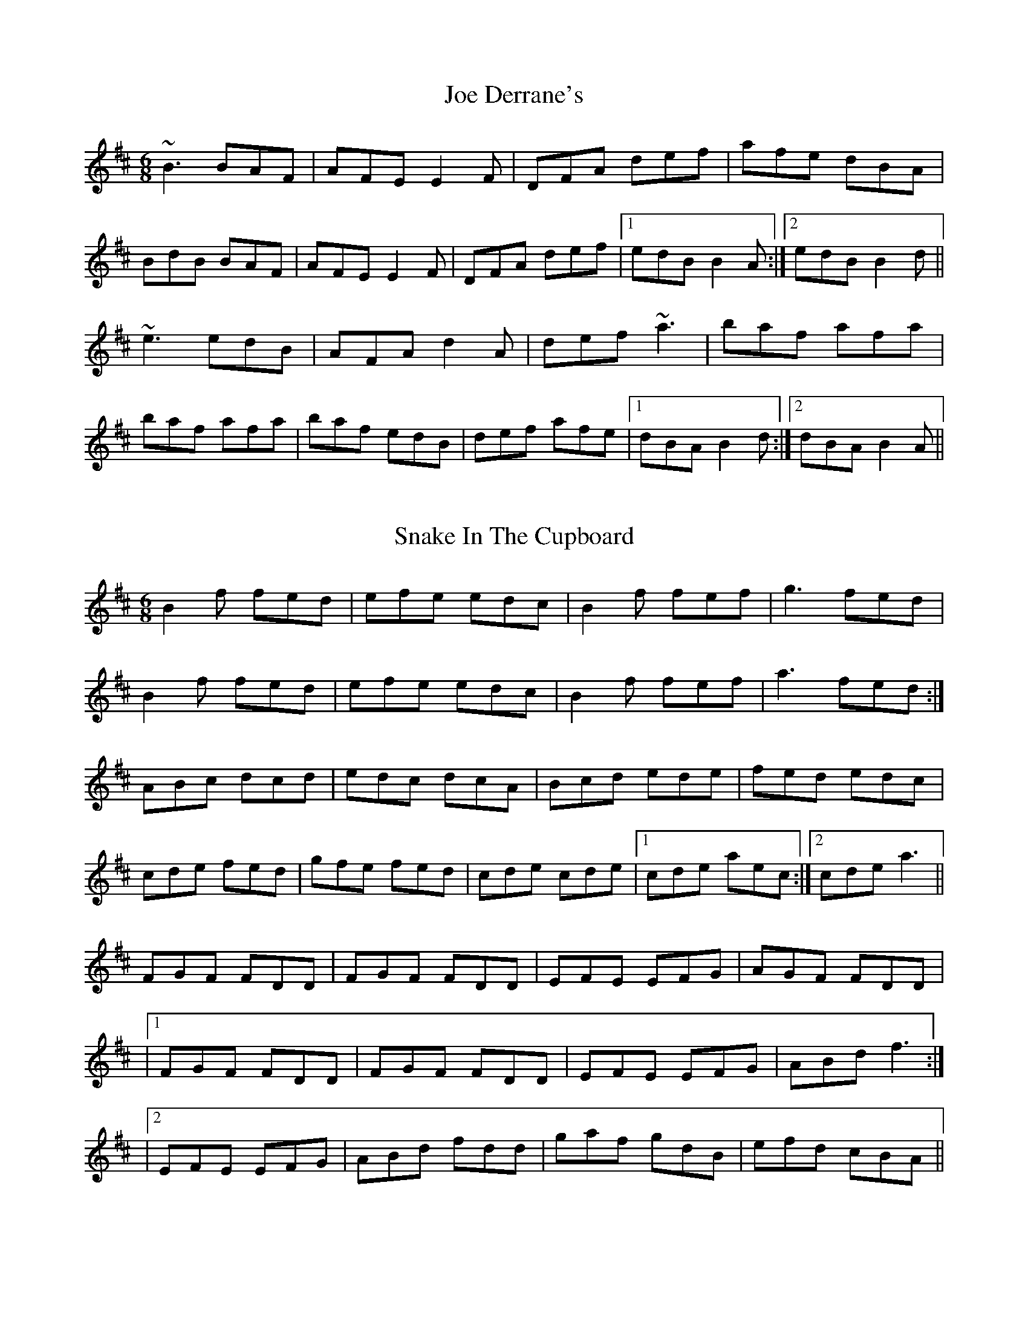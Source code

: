 X: 1
T: Joe Derrane's
R: jig
M: 6/8
L: 1/8
K: Bmin
~B3 BAF|AFE E2 F| DFA def|afe dBA|
BdB BAF|AFE E2 F|DFA def|1edB B2 A:|2 edB B2 d||
~e3 edB|AFA d2 A|def ~a3|baf afa|
baf afa|baf edB|def afe|1 dBA B2 d:|2 dBA B2 A||

X: 2
T: Snake In The Cupboard
R: jig
M: 6/8
L: 1/8
K: Bmin
C: Jason Courtney
B2f fed |efe edc |B2f fef |g3 fed|
B2f fed |efe edc |B2f fef |a3 fed :|
ABc dcd |edc dcA |Bcd ede|fed edc|
cde fed |gfe fed |cde cde |1 cde aec :|2 cde a3 ||
FGF FDD |FGF FDD |EFE EFG| AGF FDD|
|1 FGF FDD | FGF FDD| EFE EFG| ABd f3 :|
|2 EFE EFG | ABd fdd| gaf gdB| efd cBA ||

X: 3
T: The Diplodocus
R: jig
M: 6/8
L: 1/8
K: Dmaj
C: Liz Carroll
|:B|cAA edB|cAA ABc|dff g3|aee fed |
cAA A2G|EAA AGE|DEF G2A|1 BAA A2 :|2 BAA Acd||
|:e3 e2d|cAB AGE| G3 GEF | GAG FED |
e3 e2d|cAB AGE|DEF G2A|BAA A3 |
eAe e2d|cAB AGE| !slide!g3 gef|gag fed |
e3 e2d|cAB AGE|DEF G2A| BAA Afg||
|:a3 aef|g3 efg|fdB Adf|g3 efg |
a3 aef|g3 efg|fed efd|1 cAA Afg :|2 cAA A2 ||